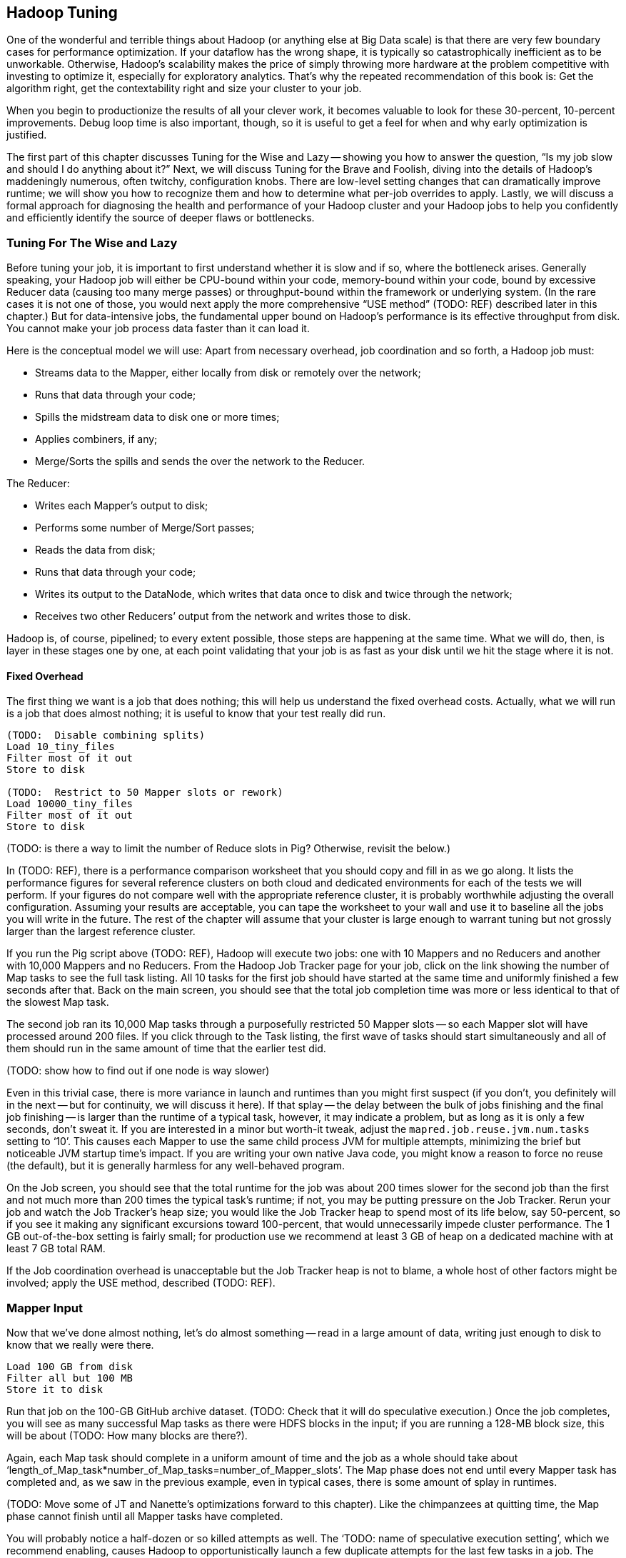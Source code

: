 [[hadoop_tuning]]
== Hadoop Tuning


One of the wonderful and terrible things about Hadoop (or anything else at Big Data scale) is that there are very few boundary cases for performance optimization.  If your dataflow has the wrong shape, it is typically so catastrophically inefficient as to be unworkable.  Otherwise, Hadoop’s scalability makes the price of simply throwing more hardware at the problem competitive with investing to optimize it, especially for exploratory analytics.  That’s why the repeated recommendation of this book is: Get the algorithm right, get the contextability right and size your cluster to your job.  

When you begin to productionize the results of all your clever work, it becomes valuable to look for these 30-percent, 10-percent improvements.  Debug loop time is also important, though, so it is useful to get a feel for when and why early optimization is justified.  

The first part of this chapter discusses Tuning for the Wise and Lazy -- showing you how to answer the question, “Is my job slow and should I do anything about it?”  Next, we will discuss Tuning for the Brave and Foolish, diving into the details of Hadoop’s maddeningly numerous, often twitchy, configuration knobs. There are low-level setting changes that can dramatically improve runtime; we will show you how to recognize them and how to determine what per-job overrides to apply.  Lastly, we will discuss a formal approach for diagnosing the health and performance of your Hadoop cluster and your Hadoop jobs to help you confidently and efficiently identify the source of deeper flaws or bottlenecks.  

=== Tuning For The Wise and Lazy

Before tuning your job, it is important to first understand whether it is slow and if so, where the bottleneck arises.  Generally speaking, your Hadoop job will either be CPU-bound within your code, memory-bound within your code, bound by excessive Reducer data (causing too many merge passes) or throughput-bound within the framework or underlying system.  (In the rare cases it is not one of those, you would next apply the more comprehensive “USE method” (TODO:  REF) described later in this chapter.)  But for data-intensive jobs, the fundamental upper bound on Hadoop’s performance is its effective throughput from disk.  You cannot make your job process data faster than it can load it.  

Here is the conceptual model we will use:  Apart from necessary overhead, job coordination and so forth, a Hadoop job must:

* Streams data to the Mapper, either locally from disk or remotely over the network;
* Runs that data through your code; 
* Spills the midstream data to disk one or more times;
* Applies combiners, if any;
* Merge/Sorts the spills and sends the over the network to the Reducer.

The Reducer:

* Writes each Mapper’s output to disk;
* Performs some number of Merge/Sort passes;
* Reads the data from disk;
* Runs that data through your code;
* Writes its output to the DataNode, which writes that data once to disk and twice through the network;
* Receives two other Reducers’ output from the network and writes those to disk.

Hadoop is, of course, pipelined; to every extent possible, those steps are happening at the same time.  What we will do, then, is layer in these stages one by one, at each point validating that your job is as fast as your disk until we hit the stage where it is not.  

==== Fixed Overhead

The first thing we want is a job that does nothing; this will help us understand the fixed overhead costs.  Actually, what we will run is a job that does almost nothing; it is useful to know that your test really did run.   

----
(TODO:  Disable combining splits)
Load 10_tiny_files
Filter most of it out
Store to disk

(TODO:  Restrict to 50 Mapper slots or rework)
Load 10000_tiny_files
Filter most of it out
Store to disk
----
(TODO: is there a way to limit the number of Reduce slots in Pig?  Otherwise, revisit the below.)

In (TODO:  REF), there is a performance comparison worksheet that you should copy and fill in as we go along.  It lists the performance figures for several reference clusters on both cloud and dedicated environments for each of the tests we will perform.  If your figures do not compare well with the appropriate reference cluster, it is probably worthwhile adjusting the overall configuration.  Assuming your results are acceptable, you can tape the worksheet to your wall and use it to baseline all the jobs you will write in the future.  The rest of the chapter will assume that your cluster is large enough to warrant tuning but not grossly larger than the largest reference cluster.  

If you run the Pig script above (TODO:  REF), Hadoop will execute two jobs:  one with 10 Mappers and no Reducers and another with 10,000 Mappers and no Reducers.  From the Hadoop Job Tracker page for your job, click on the link showing the number of Map tasks to see the full task listing.  All 10 tasks for the first job should have started at the same time and uniformly finished a few seconds after that.  Back on the main screen, you should see that the total job completion time was more or less identical to that of the slowest Map task.  

The second job ran its 10,000 Map tasks through a purposefully restricted 50 Mapper slots -- so each Mapper slot will have processed around 200 files.  If you click through to the Task listing, the first wave of tasks should start simultaneously and all of them should run in the same amount of time that the earlier test did.  

(TODO: show how to find out if one node is way slower)

Even in this trivial case, there is more variance in launch and runtimes than you might first suspect (if you don't, you definitely will in the next -- but for continuity, we will discuss it here).  If that splay -- the delay between the bulk of jobs finishing and the final job finishing -- is larger than the runtime of a typical task, however, it may indicate a problem, but as long as it is only a few seconds, don’t sweat it.  If you are interested in a minor but worth-it tweak, adjust the `mapred.job.reuse.jvm.num.tasks` setting to ‘10’. This causes each Mapper to use the same child process JVM for multiple attempts, minimizing the brief but noticeable JVM startup time's impact.  If you are writing your own native Java code, you might know a reason to force no reuse (the default), but it is generally harmless for any well-behaved program.

On the Job screen, you should see that the total runtime for the job was about 200 times slower for the second job than the first and not much more than 200 times the typical task’s runtime; if not, you may be putting pressure on the Job Tracker.  Rerun your job and watch the Job Tracker’s heap size; you would like the Job Tracker heap to spend most of its life below, say 50-percent, so if you see it making any significant excursions toward 100-percent, that would unnecessarily impede cluster performance.  The 1 GB out-of-the-box setting is fairly small; for production use we recommend at least 3 GB of heap on a dedicated machine with at least 7 GB total RAM.  

If the Job coordination overhead is unacceptable but the Job Tracker heap is not to blame, a whole host of other factors might be involved; apply the USE method, described (TODO:  REF).  

=== Mapper Input

Now that we’ve done almost nothing, let’s do almost something -- read in a large amount of data, writing just enough to disk to know that we really were there.

----
Load 100 GB from disk 
Filter all but 100 MB
Store it to disk
----

Run that job on the 100-GB GitHub archive dataset.  (TODO: Check that it will do speculative execution.)  Once the job completes, you will see as many successful Map tasks as there were HDFS blocks in the input; if you are running a 128-MB block size, this will be about (TODO: How many blocks are there?).  

Again, each Map task should complete in a uniform amount of time and the job as a whole should take about ‘length_of_Map_task*number_of_Map_tasks=number_of_Mapper_slots’.  The Map phase does not end until every Mapper task has completed and, as we saw in the previous example, even in typical cases, there is some amount of splay in runtimes.  

(TODO: Move some of JT and Nanette’s optimizations forward to this chapter).  Like the chimpanzees at quitting time, the Map phase cannot finish until all Mapper tasks have completed.  

You will probably notice a half-dozen or so killed attempts as well.  The ‘TODO: name of speculative execution setting’, which we recommend enabling, causes Hadoop to opportunistically launch a few duplicate attempts for the last few tasks in a job.  The faster job cycle time justifies the small amount of duplicate work.  

Check that there are few non-local Map tasks -- Hadoop tries to assign Map attempts (TODO: check tasks versus attempts) to run on a machine whose DataNode holds that input block, thus avoiding a trip across the network (or in the chimpanzees’ case, down the hallway).  It is not that costly, but if you are seeing a large number of non-local tasks on a lightly-loaded cluster, dig deeper.  

Dividing the average runtime by a full block of Map task by the size of an HDFS block gives you the Mapper’s data rate.  In this case, since we did almost nothing and wrote almost nothing, that value is your cluster’s effective top speed.  This has two implications:  First, you cannot expect a data-intensive job to run faster than its top speed.  Second, there should be apparent reasons for any job that runs much slower than its top speed.  Tuning Hadoop is basically about making sure no other part of the system is slower than the fundamental limit at which it can stream from disk.

While setting up your cluster, it might be worth baselining Hadoop’s top speed against the effective speed of your disk and your network.  Follow the instructions for the ‘scripts/baseline_performance’ script (TODO: write script) from the example code above.  It uses a few dependable user-level processes to measure the effective data rate to disk (‘DD’ and ‘CP’) and the effective network rate (‘NC’ and ‘SCP’).  (We have purposely used user-level processes to account for system overhead; if you want to validate that as well, use a benchmark like Bonnie++ (TODO: link)).  If you are dedicated hardware, the network throughput should be comfortably larger than the disk throughput.  If you are on cloud machines, this, unfortunately, might not hold but it should not be atrociously lower.  

If the effective top speed you measured above is not within (TODO: figure out healthy percent) percent, dig deeper; otherwise, record each of these numbers on your performance comparison chart.

If you're setting up your cluster, take the time to generate enough additional data to keep your cluster fully saturated for 20 or more minutes and then ensure that each machine processed about the same amount of data. There is a lot more variance in effective performance among machines than you might expect, especially in a public cloud environment; it can also catch a machine with faulty hardware or setup. This is a crude but effective benchmark, but if you're investing heavily in a cluster consider running a comprehensive benchmarking suite on all the nodes -- the chapter on Stupid Hadoop Tricks shows how (TODO ref)

=== The Many Small Files Problem

One of the most pernicious ways to impair a Hadoop cluster’s performance is the “many-small-files” problem.  With a 128-MB block size (which we will assume for the following discussion), a 128-MB file takes one block (obviously), a 1-byte file takes one block and a 128-MB+1 byte file takes two blocks, one of them full, the other with one solitary byte.  

Storing 10 GB of data in, say, 100 files is harmless -- the average block occupancy is a mostly-full 100 MB. Storing that same 10GB in say 10,000 files is, however, harmful in several ways.  At the heart of the Namenode is a table that lists every file and block. As you would expect, the memory usage of that table roughly corresponds to the number of files plus the number of blocks, so the many-small-files example uses about 100 times as much memory as warranted. Engage in that bad habit often enough and you will start putting serious pressure on the Namenode heap and lose your job shortly thereafter.  What is more, the many-small-files version will require 10,000 Map tasks, causing memory pressure on the Job Tracker and a job whose runtime is dominated by task overhead.  Lastly, there is the simple fact that working with 10,000 things is more annoying than working with 100 -- it takes up space in datanode heartbeats, client requests, your terminal screen and your head.

Causing this situation is easier to arrive at than you might expect; in fact, you just did so.  The 100-GB job you just ran most likely used 800 Mapper slots yet output only a few MB of data.  Any time your mapper output is significantly smaller than its input -- for example, when you apply a highly-restrictive filter to a large input -- your output files will have poor occupancy. 

A sneakier version of this is a slightly “expansive” Mapper-Only job. A job whose Mappers turned a 128-MB block into, say, 150 MB of output data would reduce the block occupancy by nearly half and require nearly double the Mapper slots in the following jobs.  Done once, that is merely annoying but in a workflow that iterates or has many stages, the cascading dilution could become dangerous.  

You can audit your HDFS to see if this is an issue using the ‘hadoop fsck [directory]’ command.  Running that command against the directory holding the GitHub data should show 100 GB of data in about 800 blocks.  Running it against your last job’s output should show only a few MB of data in an equivalent number of blocks.

You can always distill a set of files by doing ‘group_by’ with a small number of Reducers using the record itself as a key.  Pig and Hive both have settings to mitigate the many-small-files problem.  In Pig, the (TODO: find name of option) setting will feed multiple small files to the same Mapper; in Hive (TODO: look up what to do in Hive).  In both cases, we recommend modifying your configuration to make that the default and disable it on a per-job basis when warranted.  

=== Midstream Data

Now let’s start to understand the performance of a proper Map/Reduce job.  Run the following script, again, against the 100 GB GitHub data.

----
Parallel 50
Disable optimizations for pushing up filters and for Combiners
Load 100 GB of data
Group by record itself
Filter out almost everything
Store data
----

The purpose of that job is to send 100 GB of data at full speed through the Mappers and midstream processing stages but to do almost nothing in the Reducers and write almost nothing to disk.  To keep Pig from “helpfully” economizing the amount of midstream data, you will notice in the script we disabled some of its optimizations.  The number of Map tasks and their runtime should be effectively the same as in the previous example, and all the sanity checks we’ve given so far should continue to apply. The overall runtime of the Map phase should only be slightly longer (TODO: how much is slightly?) than in the previous Map-only example, depending on how well your network is able to outpace your disk. 

It is an excellent idea to get into the habit of predicting the record counts and data sizes in and out of both Mapper and Reducer based on what you believe Hadoop will be doing to each record and then comparing to what you see on the Job Tracker screen.  In this case, you will see identical record counts for Mapper input, Mapper output and Reducer input and nearly identical data sizes for HDFS bytes read, Mapper output, Mapper file bytes written and Reducer input.  The reason for the small discrepancies is that, for the file system metrics, Hadoop is recording everything that is read or written, including logged files and so forth.  

Midway or so through the job -- well before the finish of the Map phase -- you should see the Reducer tasks start up; their eagerness can be adjusted using the (TODO: name of setting) setting.  By starting them early, the Reducers are able to begin merge/sorting the various Map task outputs in parallel with the Map phase.  If you err low on this setting, you will disappoint your coworkers by consuming Reducer slots with lots of idle time early but that is better than starting them too late, which will sabotage parallels.  

Visit the Reducer tasks listing.  Each Reducer task should have taken a uniform amount of time, very much longer than the length of the Map tasks.  Open a few of those tasks in separate browser tabs and look at their counters; each should have roughly the same input record count and data size.  It is annoying that this information is buried as deeply as it is because it is probably the single most important indicator of a flawed job; we will discuss it in detail a bit later on.  

==== Spills

First, though, let’s finish understanding the data’s detailed journey from Mapper to Reducer.  As a Map task outputs records, Hadoop sorts them in the fixed-size io.sort buffer.  Hadoop files records into the buffer in partitioned, sorted order as it goes.  When that buffer fills up (or the attempt completes), Hadoop begins writing to a new empty io.sort buffer and, in parallel, “spills” that buffer to disk.  As the Map task concludes, Hadoop merge/sorts these spills (if there were more than one) and sends the sorted chunks to each Reducer for further merge/sorting.  

The Job Tracker screen shows the number of Mapper spills.  If the number of spills equals the number of Map tasks, all is good -- the Mapper output is checkpointed to disk before being dispatched to the Reducer.  If the size of your Map output data is large, having multiple spills is the natural outcome of using memory efficiently; that data was going to be merge/sorted anyway, so it is a sound idea to do it on the Map side where you are confident it will have a uniform size distribution.   

(TODO: do combiners show as multiple spills?)

What you hate to see, though, are Map tasks with two or three spills.  As soon as you have more than one spill, the data has to be initially flushed to disk as output, then read back in full and written again in full for at least one merge/sort pass.  Even the first extra spill can cause roughly a 30-percent increase in Map task runtime.  

There are two frequent causes of unnecessary spills.  First is the obvious one: Mapper output size that slightly outgrows the io.sort buffer size.  We recommend sizing the io.sort buffer to comfortably accommodate Map task output slightly larger than your typical HDFS block size -- the next section (TODO:  REF) shows you how to calculate.  In the significant majority of jobs that involve a Reducer, the Mapper output is the same or nearly the same size -- JOINs or GROUPs that are direct, are preceded by a projection or filter or have a few additional derived fields.  If you see many of your Map tasks tripping slightly over that limit, it is probably worth requesting a larger io.sort buffer specifically for your job.  

There is also a disappointingly sillier way to cause unnecessary spills:  The io.sort buffer holds both the records it will later spill to disk and an index to maintain the sorted order.  An unfortunate early design decision set a fixed size on both of those with fairly confusing control knobs.  The ‘iosortrecordpercent’ (TODO: check name of setting) setting gives the size of that index as a fraction of the sort buffer.  Hadoop spills to disk when either the fraction devoted to records or the fraction devoted to the index becomes full.  If your output is long and skinny, cumulatively not much more than an HDFS block but with a typical record size smaller than, say, 100 bytes, you will end up spilling multiple small chunks to disk when you could have easily afforded to increase the size of the bookkeeping buffer.  

There are lots of ways to cause long, skinny output but set a special triggers in your mind for cases where you have long, skinny input; turn an adjacency-listed graph into an edge-listed graph or otherwise FLATTEN bags of records on the Mapper side.  In each of these cases, the later section (TODO:  REF) will show you how to calculate it.  

(TODO: either here or later, talk about the surprising cases where you fill up MapRed scratch space or FS.S3.buffer.dir and the rest of the considerations about where to put this).


==== Combiners

It is a frequent case that the Reducer output is smaller than its input (and kind of annoying that the word “Reducer” was chosen, since it also frequently is not smaller).  “Algebraic” aggregations such as COUNT, AVG and so forth, and many others can implement part of the Reducer operation on the Map side, greatly lessening the amount of data sent to the Reducer.  

Pig and Hive are written to use Combiners whenever generically appropriate.  Applying a Combiner requires extra passes over your data on the Map side and so, in some cases, can themselves cost much more time than they save.  

If you ran a distinct operation over a data set with 50-percent duplicates, the Combiner is easily justified since many duplicate pairs will be eliminated early.  If, however, only a tiny fraction of records are duplicated, only a disappearingly-tiny fraction will occur on the same Mapper, so you will have spent disk and CPU without reducing the data size.  

Whenever your Job Tracker output shows that Combiners are being applied, check that the Reducer input data is, in fact, diminished.  (TODO: check which numbers show this)  If Pig or Hive have guessed badly, disable the (TODO: name of setting) setting in Pig or the (TODO: name of setting) setting in Hive.  

==== Reducer Merge (aka Shuffle and Sort)

We are now ready to dig into the stage with the most significant impact on job performance, the merge/sort performed by the Reducer before processing.  In almost all the rest of the cases discussed here, an inefficient choice causes only a marginal impact on runtime.  Bring down too much data on your Reducers, however, and you will find that, two hours into the execution of what you thought was a one-hour job, a handful of Reducers indicate they have four hours left to run.  

First, let’s understand what is going on and describe healthy execution; then, we will discuss various ways it can go wrong and how to address them.  

As you just saw, data arrives from the Mappers pre-sorted.  The Reducer reads them from memory into its own sort buffers.  Once a threshold (controlled by the (TODO: name of setting) setting) of data has been received, the Reducer commissions a new sort buffer and separately spills the data to disk, merge/sorting the Mapper chunks as it goes.  (TODO: check that this first merge/sort happens on spill)  

Enough of these spills later (controlled by the (TODO: setting) setting), the Reducer begins merge/sorting the spills into a larger combined chunk.  All of this activity is happening in parallel, so by the time the last Map task output is received, the typical healthy situation is to have a modest number of large sorted chunks and one small-ish chunk holding the dregs of the final spill.  Once the number of chunks is below the (TODO: look up name of setting) threshold, the merge/sort is complete -- it does not need to fully merge the data into a single file onto disk.  Instead, it opens an input stream onto each of those final chunks, consuming them in sort order.  

Notice that the Reducer flushes the last spill of received Map data to disk, then immediately starts reconsuming it.  If the memory needs of your Reducer are modest, you can instruct Hadoop to use the sort buffer directly in the final merge, eliminating the cost and delay of that final spill.  It is a nice marginal improvement when it works but if you are wrong about how modest your Reducer’s memory needs are, the negative consequences are high and if your Reducers have to perform multiple merge/sort passes, the benefits are insignificant.  

For a well-tested job heading to production that requires one or fewer merge/sort passes, you may judiciously (TODO: describe how to adjust this).  

(TODO: discuss buffer sizes here or in Brave and Foolish section)
(TODO: there is another setting that I’m forgetting here - what is it?)

Once your job has concluded, you can find the number of merge/sort passes by consulting the Reduce tasks counters (TODO: DL screenshot and explanation).  During the job, however, the only good mechanism is to examine the Reducer logs directly.  At some reasonable time after the Reducer has started, you will see it initiate spills to disk (TODO: tell what the log line looks like).  At some later point, it will begin merge/sorting those spills (TODO: tell what the log line looks like).  

The CPU burden of a merge/sort is disappearingly small against the dominating cost of reading then writing the data to disk.  If, for example, your job only triggered one merge/sort pass halfway through receiving its data, the cost of the merge/sort is effectively one and a half times the base cost of writing that data at top speed to disk:  all of the data was spilled once, half of it was rewritten as merged output.  Comparing the total size of data received by the Reducer to the merge/sort settings will let you estimate the expected number of merge/sort passes; that number, along with the “top speed” figure you collected above, will, in turn, allow you to estimate how long the Reduce should take.  Much of this action happens in parallel but it happens in parallel with your Mapper’s mapping, spilling and everything else that is happening on the machine.  

A healthy, data-intensive job will have Mappers with nearly top speed throughput, the expected number of merge/sort passes and the merge/sort should conclude shortly after the last Map input is received.  (TODO: tell what the log line looks like).  In general, if the amount of data each Reducer receives is less than a factor of two to three times its share of machine RAM, (TODO: should I supply a higher-fidelity thing to compare against?)  all those conditions should hold.  Otherwise, consult the USE method (TODO:  REF).  

If the merge/sort phase is killing your job’s performance, it is most likely because either all of your Reducers are receiving more data than they can accommodate or because some of your Reducers are receiving far more than their fair share.  We will take the uniform distribution case first.

The best fix to apply is to send less data to your Reducers.  The chapters on writing Map/Reduce jobs (TODO:  REF or whatever we are calling Chapter 5) and the chapter on advanced Pig (TODO:  REF or whatever we are calling that now) both have generic recommendations for how to send around less data and throughout the book, we have described powerful methods in a domain-specific context which might translate to your problem.  

If you cannot lessen the data burden, well, the laws of physics and economics must be obeyed.  The cost of a merge/sort is ‘O(N LOG N)’.  In a healthy job, however, most of the merge/sort has been paid down by the time the final merge pass begins, so up to that limit, your Hadoop job should run in ‘O(N)’ time governed by its top speed.  

The cost of excessive merge passes, however, accrues directly to the total runtime of the job.  Even though there are other costs that increase with the number of machines, the benefits of avoiding excessive merge passes are massive.  A cloud environment makes it particularly easy to arbitrage the laws of physics against the laws of economics -- it costs the same to run 60 machines for two hours as it does to run ten machines for 12 hours, as long as your runtime stays roughly linear with the increased number of machines, you should always size your cluster to your job, not the other way around.  The thresholding behavior of excessive reduces makes it exceptionally valuable to do so.  This is why we feel exploratory data analytics is far more efficiently done in an elastic cloud environment, even given the quite significant performance hit you take.  Any physical cluster is too large and also too small; you are overpaying for your cluster overnight while your data scientists sleep and you are overpaying your data scientists to hold roller chair sword fights while their undersized cluster runs.  Our rough rule of thumb is to have not more than 2-3 times as much total reducer data as you have total child heap size on all the reducer machines you'll use.

(TODO: complete)

==== Skewed Data and Stuck Reducers

(TODO: complete)

==== Reducer Processing

(TODO: complete)

==== Commit and Replication

(TODO: complete)


=== Cluster Sizing Rules of thumb

Let's define

* ram_total == total cluster ram = ram_per_machine * num_machines
* cpu_bw_per_slot == actual CPU bandwidth per mapreduce slot for a highly cpu-intensive job ~= actual CPU bandwidth / cores per machine
* disk_bw_per_slot == actual disk bandwidth per mapreduce slot ~= actual disk bandwidth / cores per machine
* ntwk_bw_per_slot == actual ntwk bandwidth per mapreduce slot ~= actual ntwk bandwidth / cores per machine
* X = amount of data sent to the reducers in the largest job the customer expects to run performantly.
* max_data_under_management == amount of data stored on HDFS, not accounting for replication

Consider a job that reads X data into mapper, sends X data to the reducer, and emits X data from that reducer (put another way: one of the following stages will be limiting, in which case increasing the amount of data the other stages handle won't slow down the job.)

* A: mapper stage
  - reading X data from hdfs disk for mapper via local datanode
  - processing X data in mapper (not limiting)
  - spilling X data to scratch disk (parallelized with mapper reading)
  - sending X data over network to reducer (parallelized with mapper reading)
  - writing X data to scratch disk in first-pass merge sorting (parallelized with mapper reading)
* B: follow-on merge sort stage
  - reading/writing (Q-2)*X data to scratch disk in follow-on merge sort passes, where Q is the total number of merge-sort passes required (somewhat parallelized with above). It goes as the log of the reduce size over the reducer child process ram size.
* C: output stage
  - reading X data from scratch disk for reducer
  - processing X data in reducer (not limiting)
  - writing X data to hdfs disk via local datanode (not limiting)
  - sending/receiving 2*X data over network for replication (parallelized with reducing)
  - writing 2*X data to disk for replication by local datanode (parallelized with reducing)

----------


* A well-configured cluster has disk_bw_per_slot as the limiting bottleneck.
  - ntwk_bw_per_slot >= disk_bw_per_slot in-rack
  - ntwk_bw_per_slot >=  80% disk_bw_per_slot between pairs of machines in different racks under full load.
  - cpu_bw_per_slot >= disk_bw_per_slot -- it's actually really hard to find the practical job where this isn't the case
* Thus stage A takes X / disk_bw_per_slot amount of time
* And stage C takes 3*X / disk_bw_per_slot amount of time
* If ram_total >= 40% X, the number of merge passes won't much exceed the runtime of the mappers. A job that sends more than two or three times ram_total to its reducers starts to really suck.

----------

Implications:

* ram_total = 40% of the largest amount of data they care to regularly process
* cpu = size each machine so its cpu is faster than its disk, and not faster
* network = size each machine so its network is faster than its disk, and not too much faster
* cross-rack switches = size the cross-rack switches so actual bandwidth between pairs of machines in different racks under full load isn't too much slower than the in-rack bandwidth (say, 80%)
* the bigjob you've just sized the cluster against should take about (5 * X / disk_bw_per_machine) to run
* total cluster disk capacity = size to 5 * max_data_under_management -- factor of 3 for replication, another factor of 1.5 for computing by-production, and then bump it up for overhead
  - scratch space volume capacity >= 2 * X -- I assume that X is much less than max_data_under_management, so scratch space fits in the overhead. It's really nice to have the scratch disks and the hdfs disks held separate.  


=== Top-line Performance/Sanity Checks

*  The first wave of Mappers should start simultaneously.
*  In general, all a job’s full block Map attempts should take roughly the same amount of time.
*  The full map phase should take around ‘average_Map_task_time*(number_of_Map_tasks/number_of_Mapper_slots+1)’
*  Very few non-local Map tasks.
*  Number of spills equals number of Map tasks (unless there are Combiners).
*  If there are Combiners, the Reducer input data should be much less than the Mapper output data (TODO: check this).  
*  Record counts and data sizes for Mapper input, Reducer input and Reducer output should correspond to your conception of what the job is doing.
*  Map tasks are full speed (data rate matches your measured baseline) 
*  Most Map tasks process a full block of data.
*  Processing stage of Reduce attempts should be full speed.
*  Not too many Merge passes in Reducers.
*  Shuffle and sort time is explained by the number of Merge passes.
*  Commit phase should be brief.
*  Total job runtime is not much more than the combined Map phase and Reduce phase runtimes.
*  Reducers generally process the same amount of data.
*  Most Reducers process at least enough data to be worth it.
*  

// ____________________________________

=== Performance Comparison Worksheet

(TODO: DL Make a table comparing performance baseline figures on AWS and fixed hardware.  reference clusters.)

